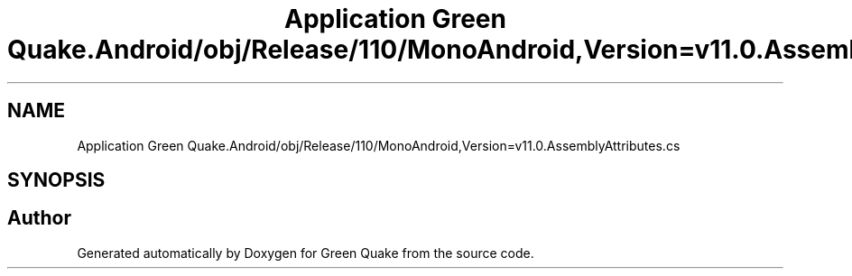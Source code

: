 .TH "Application Green Quake.Android/obj/Release/110/MonoAndroid,Version=v11.0.AssemblyAttributes.cs" 3 "Thu Apr 29 2021" "Version 1.0" "Green Quake" \" -*- nroff -*-
.ad l
.nh
.SH NAME
Application Green Quake.Android/obj/Release/110/MonoAndroid,Version=v11.0.AssemblyAttributes.cs
.SH SYNOPSIS
.br
.PP
.SH "Author"
.PP 
Generated automatically by Doxygen for Green Quake from the source code\&.
